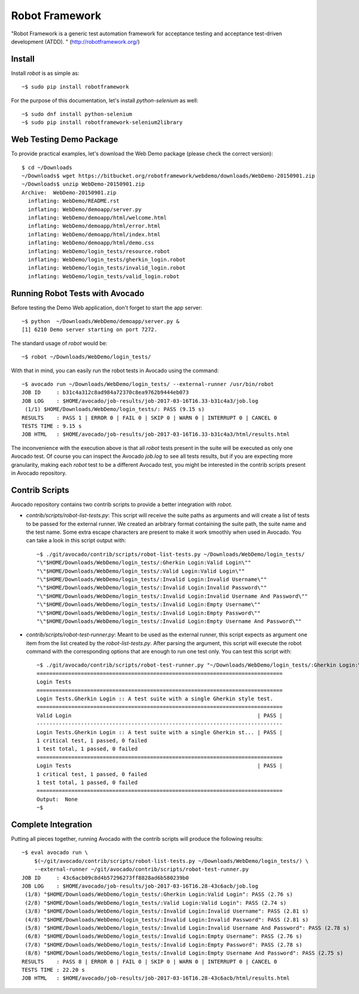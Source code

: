 ===============
Robot Framework
===============

"Robot Framework is a generic test automation framework for acceptance
testing and acceptance test-driven development (ATDD). "
(http://robotframework.org/)

Install
-------

Install `robot` is as simple as::

    ~$ sudo pip install robotframework

For the purpose of this documentation, let's install `python-selenium`
as well::

    ~$ sudo dnf install python-selenium
    ~$ sudo pip install robotframework-selenium2library

Web Testing Demo Package
------------------------

To provide practical examples, let's download the Web Demo package
(please check the correct version)::

    $ cd ~/Downloads
    ~/Downloads$ wget https://bitbucket.org/robotframework/webdemo/downloads/WebDemo-20150901.zip
    ~/Downloads$ unzip WebDemo-20150901.zip
    Archive:  WebDemo-20150901.zip
      inflating: WebDemo/README.rst
      inflating: WebDemo/demoapp/server.py
      inflating: WebDemo/demoapp/html/welcome.html
      inflating: WebDemo/demoapp/html/error.html
      inflating: WebDemo/demoapp/html/index.html
      inflating: WebDemo/demoapp/html/demo.css
      inflating: WebDemo/login_tests/resource.robot
      inflating: WebDemo/login_tests/gherkin_login.robot
      inflating: WebDemo/login_tests/invalid_login.robot
      inflating: WebDemo/login_tests/valid_login.robot

Running Robot Tests with Avocado
--------------------------------

Before testing the Demo Web application, don't forget to start the app
server::

    ~$ python  ~/Downloads/WebDemo/demoapp/server.py &
    [1] 6210 Demo server starting on port 7272.

The standard usage of `robot` would be::

    ~$ robot ~/Downloads/WebDemo/login_tests/

With that in mind, you can easily run the robot tests in Avocado using
the command::

    ~$ avocado run ~/Downloads/WebDemo/login_tests/ --external-runner /usr/bin/robot
    JOB ID     : b31c4a312c8ad984a72370c8ea9762b9444eb073
    JOB LOG    : $HOME/avocado/job-results/job-2017-03-16T16.33-b31c4a3/job.log
     (1/1) $HOME/Downloads/WebDemo/login_tests/: PASS (9.15 s)
    RESULTS    : PASS 1 | ERROR 0 | FAIL 0 | SKIP 0 | WARN 0 | INTERRUPT 0 | CANCEL 0
    TESTS TIME : 9.15 s
    JOB HTML   : $HOME/avocado/job-results/job-2017-03-16T16.33-b31c4a3/html/results.html

The inconvenience with the execution above is that all `robot` tests
present in the suite will be executed as only one Avocado test. Of
course you can inspect the Avocado `job.log` to see all tests results,
but if you are expecting more granularity, making each `robot` test to
be a different Avocado test, you might be interested in the contrib
scripts present in Avocado repository.

Contrib Scripts
---------------

Avocado repository contains two contrib scripts to provide a better
integration with `robot`.

- `contrib/scripts/robot-list-tests.py`: This script will receive the
  suite paths as arguments and will create a list of tests to be passed
  for the external runner. We created an arbitrary format containing
  the suite path, the suite name and the test name. Some extra escape
  characters are present to make it work smoothly when used in Avocado.
  You can take a look in this script output with::

    ~$ ./git/avocado/contrib/scripts/robot-list-tests.py ~/Downloads/WebDemo/login_tests/
    "\"$HOME/Downloads/WebDemo/login_tests/:Gherkin Login:Valid Login\""
    "\"$HOME/Downloads/WebDemo/login_tests/:Valid Login:Valid Login\""
    "\"$HOME/Downloads/WebDemo/login_tests/:Invalid Login:Invalid Username\""
    "\"$HOME/Downloads/WebDemo/login_tests/:Invalid Login:Invalid Password\""
    "\"$HOME/Downloads/WebDemo/login_tests/:Invalid Login:Invalid Username And Password\""
    "\"$HOME/Downloads/WebDemo/login_tests/:Invalid Login:Empty Username\""
    "\"$HOME/Downloads/WebDemo/login_tests/:Invalid Login:Empty Password\""
    "\"$HOME/Downloads/WebDemo/login_tests/:Invalid Login:Empty Username And Password\""

- `contrib/scripts/robot-test-runner.py`: Meant to be used as the external
  runner, this script expects as argument one item from the list created by
  the `robot-list-tests.py`. After parsing the argument, this script will
  execute the robot command with the corresponding options that are enough
  to run one test only. You can test this script with::

    ~$ ./git/avocado/contrib/scripts/robot-test-runner.py "~/Downloads/WebDemo/login_tests/:Gherkin Login:Valid Login"
    ==============================================================================
    Login Tests
    ==============================================================================
    Login Tests.Gherkin Login :: A test suite with a single Gherkin style test.
    ==============================================================================
    Valid Login                                                           | PASS |
    ------------------------------------------------------------------------------
    Login Tests.Gherkin Login :: A test suite with a single Gherkin st... | PASS |
    1 critical test, 1 passed, 0 failed
    1 test total, 1 passed, 0 failed
    ==============================================================================
    Login Tests                                                           | PASS |
    1 critical test, 1 passed, 0 failed
    1 test total, 1 passed, 0 failed
    ==============================================================================
    Output:  None
    ~$

Complete Integration
--------------------

Putting all pieces together, running Avocado with the contrib scripts
will produce the following results::

    ~$ eval avocado run \
        $(~/git/avocado/contrib/scripts/robot-list-tests.py ~/Downloads/WebDemo/login_tests/) \
        --external-runner ~/git/avocado/contrib/scripts/robot-test-runner.py
    JOB ID     : 43c6acb09c8d4b57296273ff8828ad6b580239b0
    JOB LOG    : $HOME/avocado/job-results/job-2017-03-16T16.28-43c6acb/job.log
     (1/8) "$HOME/Downloads/WebDemo/login_tests/:Gherkin Login:Valid Login": PASS (2.76 s)
     (2/8) "$HOME/Downloads/WebDemo/login_tests/:Valid Login:Valid Login": PASS (2.74 s)
     (3/8) "$HOME/Downloads/WebDemo/login_tests/:Invalid Login:Invalid Username": PASS (2.81 s)
     (4/8) "$HOME/Downloads/WebDemo/login_tests/:Invalid Login:Invalid Password": PASS (2.81 s)
     (5/8) "$HOME/Downloads/WebDemo/login_tests/:Invalid Login:Invalid Username And Password": PASS (2.78 s)
     (6/8) "$HOME/Downloads/WebDemo/login_tests/:Invalid Login:Empty Username": PASS (2.76 s)
     (7/8) "$HOME/Downloads/WebDemo/login_tests/:Invalid Login:Empty Password": PASS (2.78 s)
     (8/8) "$HOME/Downloads/WebDemo/login_tests/:Invalid Login:Empty Username And Password": PASS (2.75 s)
    RESULTS    : PASS 8 | ERROR 0 | FAIL 0 | SKIP 0 | WARN 0 | INTERRUPT 0 | CANCEL 0
    TESTS TIME : 22.20 s
    JOB HTML   : $HOME/avocado/job-results/job-2017-03-16T16.28-43c6acb/html/results.html
